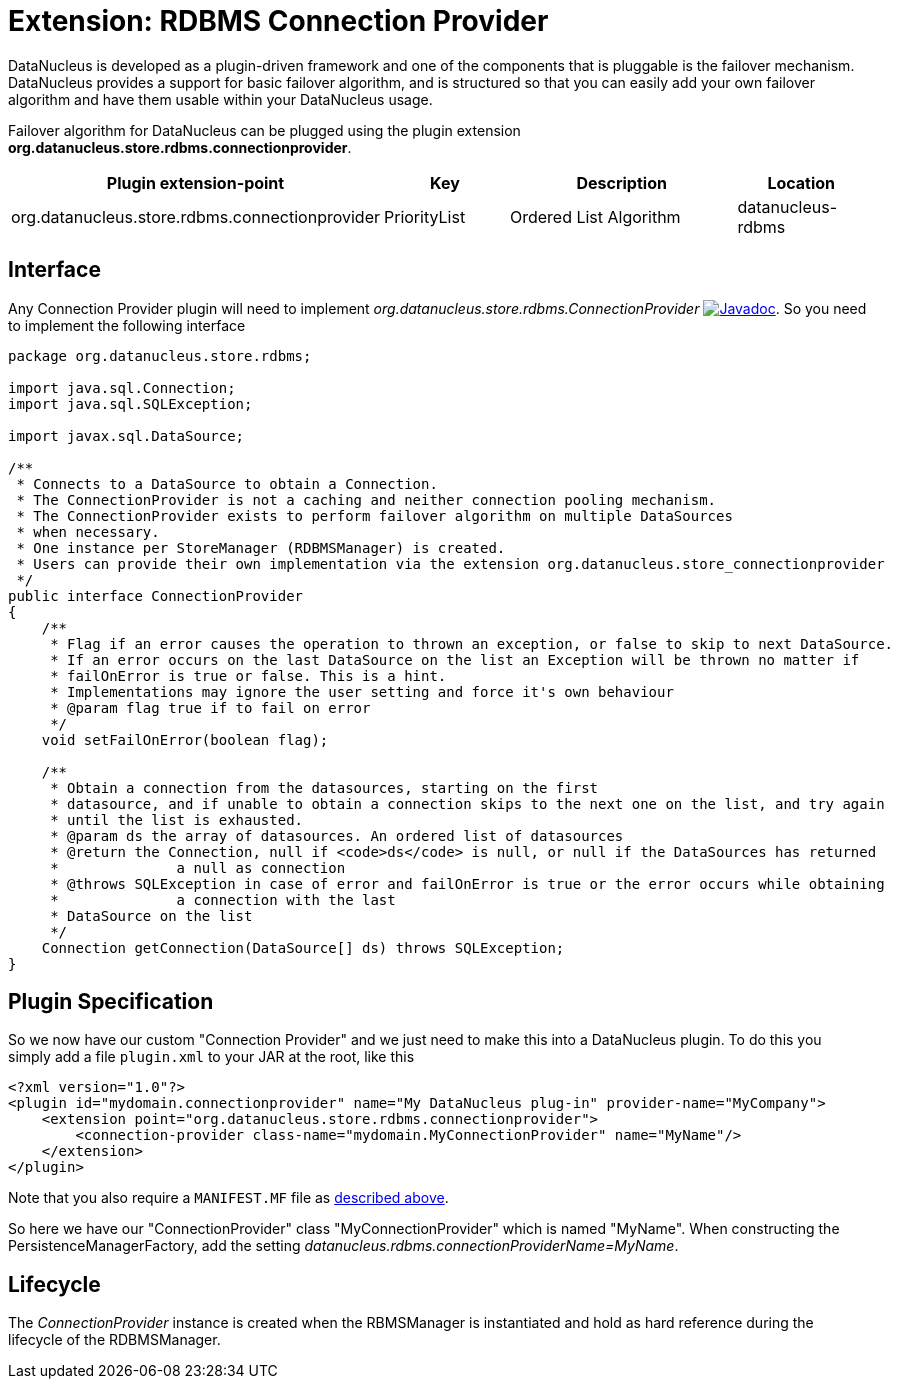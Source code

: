 [[rdbms_connectionprovider]]
= Extension: RDBMS Connection Provider
:_basedir: ../
:_imagesdir: images/

DataNucleus is developed as a plugin-driven framework and one of the components that is 
pluggable is the failover mechanism. DataNucleus provides a support for basic failover algorithm, 
and is structured so that you can easily add your own failover algorithm and have them usable within 
your DataNucleus usage.

Failover algorithm for DataNucleus can be plugged using the plugin extension *org.datanucleus.store.rdbms.connectionprovider*.

[cols="2,1,2,1", options="header"]
|===
|Plugin extension-point
|Key
|Description
|Location

|org.datanucleus.store.rdbms.connectionprovider
|PriorityList
|Ordered List Algorithm
|datanucleus-rdbms
|===

== Interface

Any Connection Provider plugin will need to implement _org.datanucleus.store.rdbms.ConnectionProvider_
http://www.datanucleus.org/javadocs/store.rdbms/latest/org/datanucleus/store/rdbms/ConnectionProvider.html[image:../images/javadoc.png[Javadoc]].
So you need to implement the following interface

[source,java]
-----
package org.datanucleus.store.rdbms;

import java.sql.Connection;
import java.sql.SQLException;

import javax.sql.DataSource;

/**
 * Connects to a DataSource to obtain a Connection.
 * The ConnectionProvider is not a caching and neither connection pooling mechanism.
 * The ConnectionProvider exists to perform failover algorithm on multiple DataSources
 * when necessary.
 * One instance per StoreManager (RDBMSManager) is created.
 * Users can provide their own implementation via the extension org.datanucleus.store_connectionprovider 
 */
public interface ConnectionProvider
{
    /**
     * Flag if an error causes the operation to thrown an exception, or false to skip to next DataSource. 
     * If an error occurs on the last DataSource on the list an Exception will be thrown no matter if 
     * failOnError is true or false. This is a hint. 
     * Implementations may ignore the user setting and force it's own behaviour
     * @param flag true if to fail on error
     */
    void setFailOnError(boolean flag);
    
    /**
     * Obtain a connection from the datasources, starting on the first
     * datasource, and if unable to obtain a connection skips to the next one on the list, and try again 
     * until the list is exhausted.
     * @param ds the array of datasources. An ordered list of datasources
     * @return the Connection, null if <code>ds</code> is null, or null if the DataSources has returned 
     *              a null as connection
     * @throws SQLException in case of error and failOnError is true or the error occurs while obtaining 
     *              a connection with the last
     * DataSource on the list
     */
    Connection getConnection(DataSource[] ds) throws SQLException;
}
-----

== Plugin Specification

So we now have our custom "Connection Provider" and we just need to make this into a DataNucleus 
plugin. To do this you simply add a file `plugin.xml` to your JAR at the root, like this

[source,xml]
-----
<?xml version="1.0"?>
<plugin id="mydomain.connectionprovider" name="My DataNucleus plug-in" provider-name="MyCompany">
    <extension point="org.datanucleus.store.rdbms.connectionprovider">
        <connection-provider class-name="mydomain.MyConnectionProvider" name="MyName"/>
    </extension>
</plugin>
-----

Note that you also require a `MANIFEST.MF` file as xref:extensions.adoc#MANIFEST[described above].

So here we have our "ConnectionProvider" class "MyConnectionProvider" which is named "MyName". 
When constructing the PersistenceManagerFactory, add the setting _datanucleus.rdbms.connectionProviderName=MyName_.

== Lifecycle

The _ConnectionProvider_ instance is created when the RBMSManager is instantiated and hold as hard reference during the lifecycle of the RDBMSManager.
